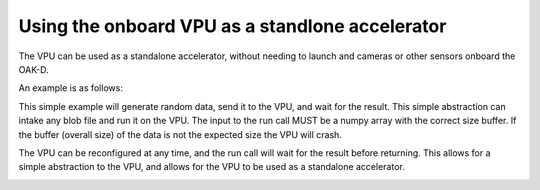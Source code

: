 .. _vpu:

Using the onboard VPU as a standlone accelerator
------------------------------------------------

The VPU can be used as a standalone accelerator, without needing
to launch and cameras or other sensors onboard the OAK-D.

An example is as follows:

.. code-block:: python
    import numpy as np
    from oakutils.blobs.models.shave6 import GAUSSIAN_15X15
    from oakutils import VPU


    def main():
        vpu = VPU()
        vpu.reconfigure(GAUSSIAN_15X15)

        fps_buffer = deque(maxlen=30)
        while True:
            # generate some random data, then send to camera and wait for the result
            data = np.array(np.random.random((640, 480, 3)) * 255.0, dtype=np.uint8)
            _ = vpu.run(data)

    if __name__ == "__main__":
        main()

This simple example will generate random data, send it to the VPU, and
wait for the result. This simple abstraction can intake any blob file
and run it on the VPU. The input to the run call MUST be a numpy array 
with the correct size buffer. If the buffer (overall size) of the data
is not the expected size the VPU will crash. 

The VPU can be reconfigured at any time, and the run call will wait
for the result before returning. This allows for a simple abstraction
to the VPU, and allows for the VPU to be used as a standalone
accelerator.

.. _vpu:
